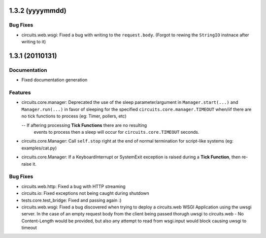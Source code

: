 1.3.2 (yyyymmdd)
================

Bug Fixes
---------

- circuits.web.wsgi: Fixed a bug with writing to the ``request.body``.
  (Forgot to rewing the ``StringIO`` instnace after writing to it)

1.3.1 (20110131)
================

Documentation
-------------

- Fixed documentation generation

Features
--------

- circuits.core.manager: Deprecated the use of the sleep parameter/argument
  in ``Manager.start(...)`` and ``Manager.run(...)`` in favor of sleeping
  for the specified ``circuits.core.manager.TIMEOUT`` when/iif there are no
  tick functions to process (eg: Timer, pollers, etc)

  -- If aftering processing **Tick Functions** there are no resulting
     events to process then a sleep will occur for ``circuits.core.TIMEOUT``
     seconds.

- circuits.core.Manager: Call ``self.stop`` right at the end of normal
  termination for script-like systems (eg: examples/cat.py)

- circuits.core.Manager: If a KeyboardInterrupt or SystemExit exception
  is raised during a **Tick Function**, then re-raise it.

Bug Fixes
---------

- circuits.web.http: Fixed a bug with HTTP streaming

- circuits.io: Fixed exceptions not being caught during shutdown

- tests.core.test_bridge: Fixed and passing again :)

- circuits.web.wsgi: Fixed a bug discovered when trying to deploy a
  circuits.web WSGI Application using the uwsgi server. In the case of
  an empty request body from the client being passed thorugh uwsgi to
  circuits.web - No Content-Length would be provided, but also any attempt
  to read from wsgi.input would block causing uwsgi to timeout

